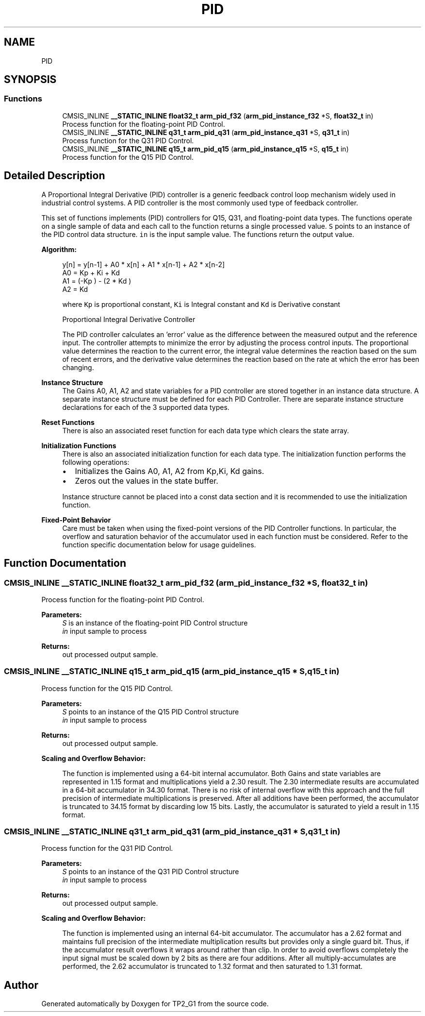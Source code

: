 .TH "PID" 3 "Mon Sep 13 2021" "TP2_G1" \" -*- nroff -*-
.ad l
.nh
.SH NAME
PID
.SH SYNOPSIS
.br
.PP
.SS "Functions"

.in +1c
.ti -1c
.RI "CMSIS_INLINE \fB__STATIC_INLINE\fP \fBfloat32_t\fP \fBarm_pid_f32\fP (\fBarm_pid_instance_f32\fP *S, \fBfloat32_t\fP in)"
.br
.RI "Process function for the floating-point PID Control\&. "
.ti -1c
.RI "CMSIS_INLINE \fB__STATIC_INLINE\fP \fBq31_t\fP \fBarm_pid_q31\fP (\fBarm_pid_instance_q31\fP *S, \fBq31_t\fP in)"
.br
.RI "Process function for the Q31 PID Control\&. "
.ti -1c
.RI "CMSIS_INLINE \fB__STATIC_INLINE\fP \fBq15_t\fP \fBarm_pid_q15\fP (\fBarm_pid_instance_q15\fP *S, \fBq15_t\fP in)"
.br
.RI "Process function for the Q15 PID Control\&. "
.in -1c
.SH "Detailed Description"
.PP 
A Proportional Integral Derivative (PID) controller is a generic feedback control loop mechanism widely used in industrial control systems\&. A PID controller is the most commonly used type of feedback controller\&.
.PP
This set of functions implements (PID) controllers for Q15, Q31, and floating-point data types\&. The functions operate on a single sample of data and each call to the function returns a single processed value\&. \fCS\fP points to an instance of the PID control data structure\&. \fCin\fP is the input sample value\&. The functions return the output value\&.
.PP
\fBAlgorithm:\fP
.RS 4

.PP
.nf

   y[n] = y[n-1] + A0 * x[n] + A1 * x[n-1] + A2 * x[n-2]
   A0 = Kp + Ki + Kd
   A1 = (-Kp ) - (2 * Kd )
   A2 = Kd  
.fi
.PP
.RE
.PP
\fB\fP
.RS 4
where \fCKp\fP is proportional constant, \fCKi\fP is Integral constant and \fCKd\fP is Derivative constant
.RE
.PP
\fB\fP
.RS 4
Proportional Integral Derivative Controller 
.RE
.PP
\fB\fP
.RS 4
The PID controller calculates an 'error' value as the difference between the measured output and the reference input\&. The controller attempts to minimize the error by adjusting the process control inputs\&. The proportional value determines the reaction to the current error, the integral value determines the reaction based on the sum of recent errors, and the derivative value determines the reaction based on the rate at which the error has been changing\&.
.RE
.PP
\fBInstance Structure\fP
.RS 4
The Gains A0, A1, A2 and state variables for a PID controller are stored together in an instance data structure\&. A separate instance structure must be defined for each PID Controller\&. There are separate instance structure declarations for each of the 3 supported data types\&.
.RE
.PP
\fBReset Functions\fP
.RS 4
There is also an associated reset function for each data type which clears the state array\&.
.RE
.PP
\fBInitialization Functions\fP
.RS 4
There is also an associated initialization function for each data type\&. The initialization function performs the following operations:
.IP "\(bu" 2
Initializes the Gains A0, A1, A2 from Kp,Ki, Kd gains\&.
.IP "\(bu" 2
Zeros out the values in the state buffer\&.
.PP
.RE
.PP
\fB\fP
.RS 4
Instance structure cannot be placed into a const data section and it is recommended to use the initialization function\&.
.RE
.PP
\fBFixed-Point Behavior\fP
.RS 4
Care must be taken when using the fixed-point versions of the PID Controller functions\&. In particular, the overflow and saturation behavior of the accumulator used in each function must be considered\&. Refer to the function specific documentation below for usage guidelines\&. 
.RE
.PP

.SH "Function Documentation"
.PP 
.SS "CMSIS_INLINE \fB__STATIC_INLINE\fP \fBfloat32_t\fP arm_pid_f32 (\fBarm_pid_instance_f32\fP * S, \fBfloat32_t\fP in)"

.PP
Process function for the floating-point PID Control\&. 
.PP
\fBParameters:\fP
.RS 4
\fIS\fP is an instance of the floating-point PID Control structure 
.br
\fIin\fP input sample to process 
.RE
.PP
\fBReturns:\fP
.RS 4
out processed output sample\&. 
.RE
.PP

.SS "CMSIS_INLINE \fB__STATIC_INLINE\fP \fBq15_t\fP arm_pid_q15 (\fBarm_pid_instance_q15\fP * S, \fBq15_t\fP in)"

.PP
Process function for the Q15 PID Control\&. 
.PP
\fBParameters:\fP
.RS 4
\fIS\fP points to an instance of the Q15 PID Control structure 
.br
\fIin\fP input sample to process 
.RE
.PP
\fBReturns:\fP
.RS 4
out processed output sample\&.
.RE
.PP
\fBScaling and Overflow Behavior:\fP 
.PP
\fB\fP
.RS 4
The function is implemented using a 64-bit internal accumulator\&. Both Gains and state variables are represented in 1\&.15 format and multiplications yield a 2\&.30 result\&. The 2\&.30 intermediate results are accumulated in a 64-bit accumulator in 34\&.30 format\&. There is no risk of internal overflow with this approach and the full precision of intermediate multiplications is preserved\&. After all additions have been performed, the accumulator is truncated to 34\&.15 format by discarding low 15 bits\&. Lastly, the accumulator is saturated to yield a result in 1\&.15 format\&. 
.RE
.PP

.SS "CMSIS_INLINE \fB__STATIC_INLINE\fP \fBq31_t\fP arm_pid_q31 (\fBarm_pid_instance_q31\fP * S, \fBq31_t\fP in)"

.PP
Process function for the Q31 PID Control\&. 
.PP
\fBParameters:\fP
.RS 4
\fIS\fP points to an instance of the Q31 PID Control structure 
.br
\fIin\fP input sample to process 
.RE
.PP
\fBReturns:\fP
.RS 4
out processed output sample\&.
.RE
.PP
\fBScaling and Overflow Behavior:\fP 
.PP
\fB\fP
.RS 4
The function is implemented using an internal 64-bit accumulator\&. The accumulator has a 2\&.62 format and maintains full precision of the intermediate multiplication results but provides only a single guard bit\&. Thus, if the accumulator result overflows it wraps around rather than clip\&. In order to avoid overflows completely the input signal must be scaled down by 2 bits as there are four additions\&. After all multiply-accumulates are performed, the 2\&.62 accumulator is truncated to 1\&.32 format and then saturated to 1\&.31 format\&. 
.RE
.PP

.SH "Author"
.PP 
Generated automatically by Doxygen for TP2_G1 from the source code\&.

